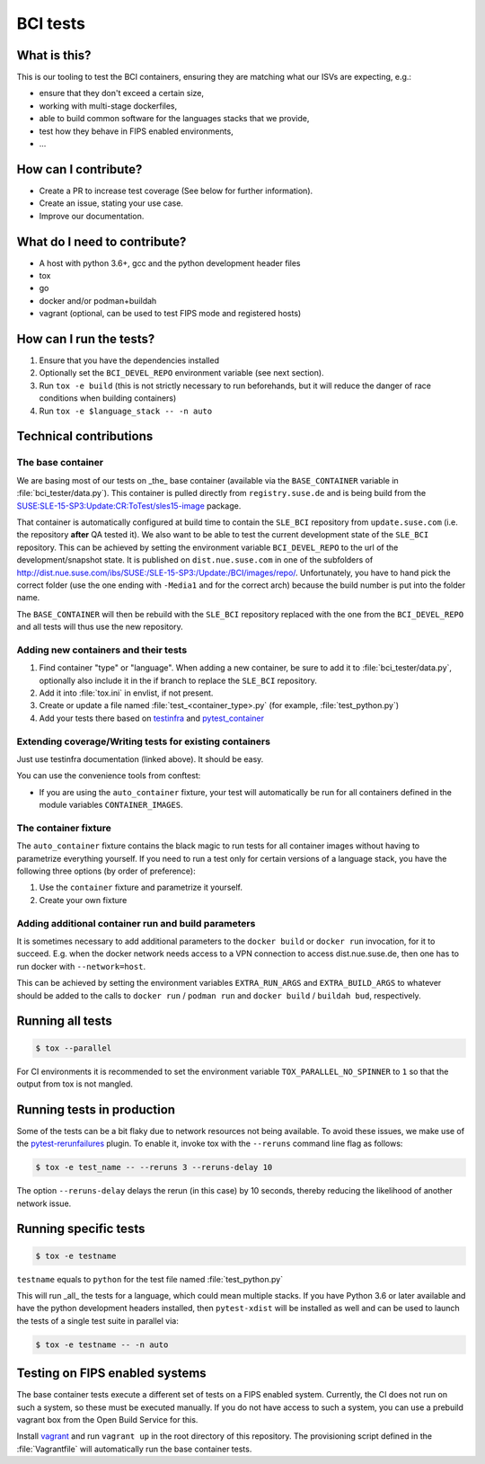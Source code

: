 BCI tests
=========

What is this?
-------------

This is our tooling to test the BCI containers, ensuring they are matching what
our ISVs are expecting, e.g.:

* ensure that they don't exceed a certain size,
* working with multi-stage dockerfiles,
* able to build common software for the languages stacks that we provide,
* test how they behave in FIPS enabled environments,
* ...

How can I contribute?
---------------------

* Create a PR to increase test coverage (See below for further information).
* Create an issue, stating your use case.
* Improve our documentation.

What do I need to contribute?
-----------------------------

* A host with python 3.6+, gcc and the python development header files
* tox
* go
* docker and/or podman+buildah
* vagrant (optional, can be used to test FIPS mode and registered hosts)

How can I run the tests?
------------------------

1. Ensure that you have the dependencies installed
2. Optionally set the ``BCI_DEVEL_REPO`` environment variable (see next section).
3. Run ``tox -e build`` (this is not strictly necessary to run beforehands, but it
   will reduce the danger of race conditions when building containers)
4. Run ``tox -e $language_stack -- -n auto``

Technical contributions
-----------------------

The base container
^^^^^^^^^^^^^^^^^^

We are basing most of our tests on _the_ base container (available via the
``BASE_CONTAINER`` variable in :file:`bci_tester/data.py`). This container is pulled
directly from ``registry.suse.de`` and is being build from the
`SUSE:SLE-15-SP3:Update:CR:ToTest/sles15-image
<https://build.suse.de/package/show/SUSE:SLE-15-SP3:Update:CR:ToTest/sles15-image>`_
package.

That container is automatically configured at build time to contain the
``SLE_BCI`` repository from ``update.suse.com`` (i.e. the repository **after** QA
tested it). We also want to be able to test the current development state of the
``SLE_BCI`` repository. This can be achieved by setting the environment variable
``BCI_DEVEL_REPO`` to the url of the development/snapshot state. It is published
on ``dist.nue.suse.com`` in one of the subfolders of
http://dist.nue.suse.com/ibs/SUSE:/SLE-15-SP3:/Update:/BCI/images/repo/. Unfortunately,
you have to hand pick the correct folder (use the one ending with ``-Media1`` and
for the correct arch) because the build number is put into the folder name.

The ``BASE_CONTAINER`` will then be rebuild with the ``SLE_BCI`` repository
replaced with the one from the ``BCI_DEVEL_REPO`` and all tests will thus use
the new repository.

Adding new containers and their tests
^^^^^^^^^^^^^^^^^^^^^^^^^^^^^^^^^^^^^

1. Find container "type" or "language". When adding a new container, be sure to
   add it to :file:`bci_tester/data.py`, optionally also include it in the if branch
   to replace the ``SLE_BCI`` repository.
2. Add it into :file:`tox.ini` in envlist, if not present.
3. Create or update a file named :file:`test_<container_type>.py` (for example,
   :file:`test_python.py`)
4. Add your tests there based on `testinfra
   <https://testinfra.readthedocs.io/en/latest/modules.html>`_ and
   `pytest_container <https://github.com/dcermak/pytest_container/>`_

Extending coverage/Writing tests for existing containers
^^^^^^^^^^^^^^^^^^^^^^^^^^^^^^^^^^^^^^^^^^^^^^^^^^^^^^^^

Just use testinfra documentation (linked above). It should be
easy.

You can use the convenience tools from conftest:

* If you are using the ``auto_container`` fixture, your test will automatically be
  run for all containers defined in the module variables ``CONTAINER_IMAGES``.

The container fixture
^^^^^^^^^^^^^^^^^^^^^

The ``auto_container`` fixture contains the black magic to run tests for all
container images without having to parametrize everything yourself.
If you need to run a test only for certain versions of a language stack, you
have the following three options (by order of preference):

1. Use the ``container`` fixture and parametrize it yourself.
2. Create your own fixture


Adding additional container run and build parameters
^^^^^^^^^^^^^^^^^^^^^^^^^^^^^^^^^^^^^^^^^^^^^^^^^^^^

It is sometimes necessary to add additional parameters to the ``docker build`` or
``docker run`` invocation, for it to succeed. E.g. when the docker network needs
access to a VPN connection to access dist.nue.suse.de, then one has to run
docker with ``--network=host``.

This can be achieved by setting the environment variables ``EXTRA_RUN_ARGS`` and
``EXTRA_BUILD_ARGS`` to whatever should be added to the calls to ``docker
run`` / ``podman run`` and ``docker build`` / ``buildah bud``, respectively.


Running all tests
-----------------

.. code-block:: shell-session

    $ tox --parallel

For CI environments it is recommended to set the environment variable
``TOX_PARALLEL_NO_SPINNER`` to ``1`` so that the output from tox is not mangled.


Running tests in production
---------------------------

Some of the tests can be a bit flaky due to network resources not being
available. To avoid these issues, we make use of the `pytest-rerunfailures
<https://github.com/pytest-dev/pytest-rerunfailures>`_ plugin. To enable it,
invoke tox with the ``--reruns`` command line flag as follows:

.. code-block:: shell-session

   $ tox -e test_name -- --reruns 3 --reruns-delay 10

The option ``--reruns-delay`` delays the rerun (in this case) by 10 seconds,
thereby reducing the likelihood of another network issue.


Running specific tests
----------------------

.. code-block:: shell-session

    $ tox -e testname

``testname`` equals to ``python`` for the test file named :file:`test_python.py`

This will run _all_ the tests for a language, which could mean multiple
stacks. If you have Python 3.6 or later available and have the python
development headers installed, then ``pytest-xdist`` will be installed as well
and can be used to launch the tests of a single test suite in parallel via:

.. code-block:: shell-session

    $ tox -e testname -- -n auto


Testing on FIPS enabled systems
-------------------------------

The base container tests execute a different set of tests on a FIPS enabled
system. Currently, the CI does not run on such a system, so these must be
executed manually. If you do not have access to such a system, you can use a
prebuild vagrant box from the Open Build Service for this.

Install `vagrant <https://www.vagrantup.com/downloads>`_ and run ``vagrant up``
in the root directory of this repository. The provisioning script defined in the
:file:`Vagrantfile` will automatically run the base container tests.
